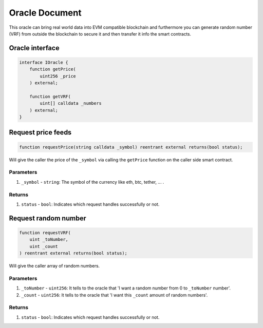 ======================
Oracle Document
======================

This oracle can bring real world data into EVM compatible blockchain and furthermore you can generate random number (VRF) from outside the blockchain to secure it and then transfer it info the smart contracts.

Oracle interface
==================

.. code-block:: solidity

    interface IOracle {
        function getPrice(
            uint256 _price
        ) external;

        function getVRF(
            uint[] calldata _numbers
        ) external;
    }

Request price feeds
=====================

.. code-block:: solidity

    function requestPrice(string calldata _symbol) reentrant external returns(bool status);

Will give the caller the price of the ``_symbol`` via calling the ``getPrice`` function on the caller side smart contract.

----------
Parameters
----------

1. ``_symbol`` - ``string``: The symbol of the currency like eth, btc, tether, ... .

-------
Returns
-------

1. ``status`` - ``bool``: Indicates which request handles successfully or not.

Request random number
=======================

.. code-block:: solidity

    function requestVRF(
        uint _toNumber,
        uint _count
    ) reentrant external returns(bool status);

Will give the caller array of random numbers.

----------
Parameters
----------

1. ``_toNumber`` - ``uint256``: It tells to the oracle that 'I want a random number from 0 to ``_toNumber`` number'.
2. ``_count`` - ``uint256``: It tells to the oracle that 'I want this ``_count`` amount of random numbers'.

-------
Returns
-------

1. ``status`` - ``bool``: Indicates which request handles successfully or not.